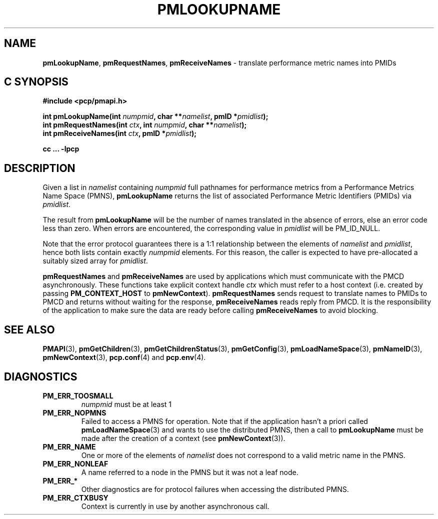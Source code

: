 '\"macro stdmacro
.\"
.\" Copyright (c) 2000 Silicon Graphics, Inc.  All Rights Reserved.
.\" 
.\" This program is free software; you can redistribute it and/or modify it
.\" under the terms of the GNU General Public License as published by the
.\" Free Software Foundation; either version 2 of the License, or (at your
.\" option) any later version.
.\" 
.\" This program is distributed in the hope that it will be useful, but
.\" WITHOUT ANY WARRANTY; without even the implied warranty of MERCHANTABILITY
.\" or FITNESS FOR A PARTICULAR PURPOSE.  See the GNU General Public License
.\" for more details.
.\" 
.\"
.TH PMLOOKUPNAME 3 "SGI" "Performance Co-Pilot"
.SH NAME
\f3pmLookupName\f1,
\f3pmRequestNames\f1,
\f3pmReceiveNames\f1 \- translate performance metric names into PMIDs
.SH "C SYNOPSIS"
.ft 3
#include <pcp/pmapi.h>
.sp
.nf
int pmLookupName(int \fInumpmid\fP, char **\fInamelist\fP, pmID *\fIpmidlist\fP);
int pmRequestNames(int \fIctx\fP, int \fInumpmid\fP, char **\fInamelist\fP);
int pmReceiveNames(int \fIctx\fP, pmID *\fIpmidlist\fP);
.fi
.sp
cc ... \-lpcp
.ft 1
.SH DESCRIPTION
.PP
Given a list in
.I namelist
containing
.I numpmid
full pathnames for performance metrics from a Performance Metrics Name
Space (PMNS),
.B pmLookupName
returns the list of associated
Performance Metric Identifiers (PMIDs) via 
.IR pmidlist .
.PP
The result from
.B pmLookupName
will be the number of names translated in the absence of errors, else 
an error code less than zero.
When errors are encountered, the corresponding value in
.I pmidlist 
will be PM_ID_NULL.
.PP
Note that the error protocol guarantees there is a 1:1 relationship
between the elements of
.I namelist
and
.IR pmidlist ,
hence both lists contain exactly
.I numpmid
elements.
For this reason, the caller is expected to have pre-allocated a suitably
sized array for
.IR pmidlist .
.PP
\f3pmRequestNames\fP and \f3pmReceiveNames\fP are used by applications
which must communicate with the PMCD asynchronously.  These functions
take explicit context handle \f2ctx\fP which must refer to a host
context (i.e. created by passing \f3PM_CONTEXT_HOST\fP to
\f3pmNewContext\fP). \f3pmRequestNames\fP sends request to translate names
to PMIDs to PMCD and returns without waiting for the response,
\f3pmReceiveNames\fP reads reply from PMCD. It is the responsibility of 
the application to make sure the data are ready before calling 
\f3pmReceiveNames\f1 to avoid blocking.
.SH SEE ALSO
.BR PMAPI (3),
.BR pmGetChildren (3),
.BR pmGetChildrenStatus (3),
.BR pmGetConfig (3),
.BR pmLoadNameSpace (3),
.BR pmNameID (3),
.BR pmNewContext (3),
.BR pcp.conf (4)
and
.BR pcp.env (4).
.SH DIAGNOSTICS
.IP \f3PM_ERR_TOOSMALL\f1
.I numpmid
must be at least 1
.IP \f3PM_ERR_NOPMNS\f1
Failed to access a PMNS for operation.
Note that if the application hasn't a priori called 
.BR pmLoadNameSpace (3)
and wants to use the distributed PMNS, then a call to
.B pmLookupName
must be made after the creation of a context (see 
.BR pmNewContext (3)).
.IP \f3PM_ERR_NAME\f1
One or more of the elements of
.I namelist
does not correspond to a valid metric name in the PMNS.
.IP \f3PM_ERR_NONLEAF\f1
A name referred to a node in the PMNS but it was
not a leaf node.
.IP \f3PM_ERR_*\f1
Other diagnostics are for protocol failures when
accessing the distributed PMNS.
.IP \f3PM_ERR_CTXBUSY\f1
Context is currently in use by another asynchronous call.
